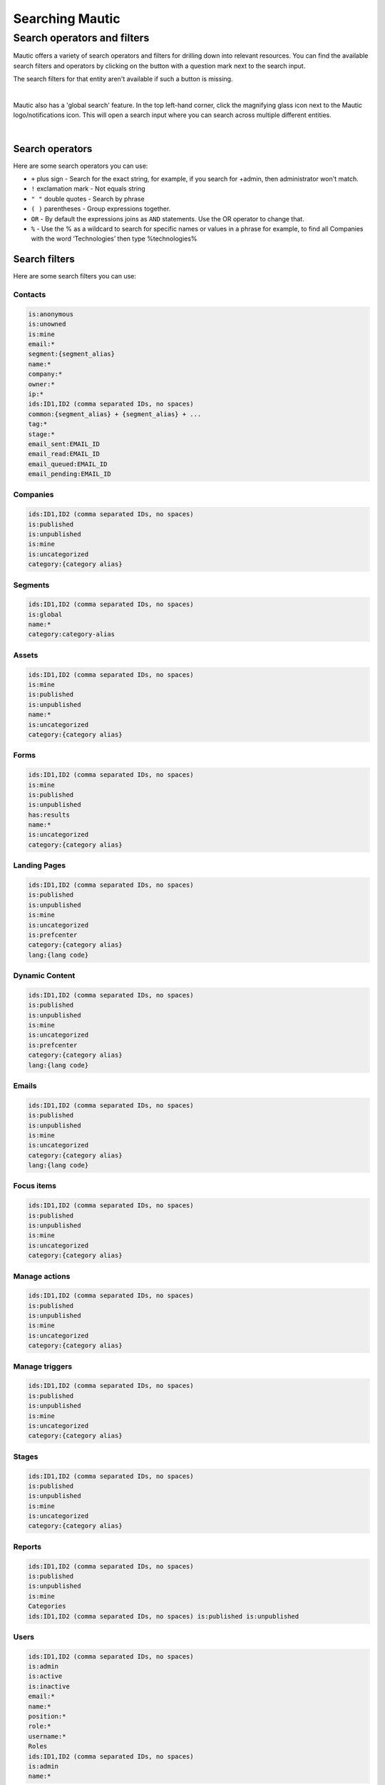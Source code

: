 .. vale off

Searching Mautic
################

.. vale on

Search operators and filters
****************************

Mautic offers a variety of search operators and filters for drilling down into relevant resources. You can find the available search filters and operators by clicking on the button with a question mark next to the search input.

The search filters for that entity aren't available if such a button is missing.

.. image:: images/contacts-search.png
   :align: center
   :alt: Mautic Contact search
   
|

Mautic also has a 'global search' feature. In the top left-hand corner, click the magnifying glass icon next to the Mautic logo/notifications icon. This will open a search input where you can search across multiple different entities.

.. image:: images/global-search.png
   :align: center
   :alt: Mautic global search

|

Search operators
================

Here are some search operators you can use:

* ``+`` plus sign - Search for the exact string, for example, if you search for +admin, then administrator won't match.

* ``!`` exclamation mark - Not equals string
  
* ``" "`` double quotes - Search by phrase
  
* ``( )`` parentheses - Group expressions together.
  
* ``OR`` - By default the expressions joins as ``AND`` statements. Use the OR operator to change that.

* ``%`` - Use the % as a wildcard to search for specific names or values in a phrase for example, to find all Companies with the word ‘Technologies’ then type %technologies%
  
Search filters
==============

Here are some search filters you can use:

Contacts
--------

.. code-block::
    
    is:anonymous
    is:unowned
    is:mine
    email:*
    segment:{segment_alias}
    name:*
    company:*
    owner:*
    ip:*
    ids:ID1,ID2 (comma separated IDs, no spaces)
    common:{segment_alias} + {segment_alias} + ...
    tag:*
    stage:*
    email_sent:EMAIL_ID
    email_read:EMAIL_ID
    email_queued:EMAIL_ID
    email_pending:EMAIL_ID

Companies
---------

.. code-block:: 

    ids:ID1,ID2 (comma separated IDs, no spaces)
    is:published
    is:unpublished
    is:mine
    is:uncategorized
    category:{category alias}

Segments
--------

.. code-block:: 

    ids:ID1,ID2 (comma separated IDs, no spaces)
    is:global
    name:*
    category:category-alias

Assets
--------

.. code-block:: 

    ids:ID1,ID2 (comma separated IDs, no spaces)
    is:mine
    is:published
    is:unpublished
    name:*
    is:uncategorized
    category:{category alias}

Forms
-----

.. code-block:: 
   
    ids:ID1,ID2 (comma separated IDs, no spaces)
    is:mine
    is:published
    is:unpublished
    has:results
    name:*
    is:uncategorized
    category:{category alias}

.. vale off

Landing Pages
-------------

.. vale on

.. code-block:: 

    ids:ID1,ID2 (comma separated IDs, no spaces)
    is:published
    is:unpublished
    is:mine
    is:uncategorized
    is:prefcenter
    category:{category alias}
    lang:{lang code}

.. vale off

Dynamic Content
---------------

.. vale on

.. code-block:: 

    ids:ID1,ID2 (comma separated IDs, no spaces)
    is:published
    is:unpublished
    is:mine
    is:uncategorized
    is:prefcenter
    category:{category alias}
    lang:{lang code}

Emails
--------

.. code-block:: 

    ids:ID1,ID2 (comma separated IDs, no spaces)
    is:published
    is:unpublished
    is:mine
    is:uncategorized
    category:{category alias}
    lang:{lang code}

Focus items
-----------

.. code-block:: 

    ids:ID1,ID2 (comma separated IDs, no spaces)
    is:published
    is:unpublished
    is:mine
    is:uncategorized
    category:{category alias}

Manage actions
--------------

.. code-block:: 

    ids:ID1,ID2 (comma separated IDs, no spaces)
    is:published
    is:unpublished
    is:mine
    is:uncategorized
    category:{category alias}

Manage triggers
---------------

.. code-block:: 

    ids:ID1,ID2 (comma separated IDs, no spaces)
    is:published
    is:unpublished
    is:mine
    is:uncategorized
    category:{category alias}

Stages
------

.. code-block:: 

    ids:ID1,ID2 (comma separated IDs, no spaces)
    is:published
    is:unpublished
    is:mine
    is:uncategorized
    category:{category alias}

Reports
-------

.. code-block:: 

    ids:ID1,ID2 (comma separated IDs, no spaces)
    is:published
    is:unpublished
    is:mine
    Categories
    ids:ID1,ID2 (comma separated IDs, no spaces) is:published is:unpublished

Users
-----

.. code-block:: 

    ids:ID1,ID2 (comma separated IDs, no spaces)
    is:admin
    is:active
    is:inactive
    email:*
    name:*
    position:*
    role:*
    username:*
    Roles
    ids:ID1,ID2 (comma separated IDs, no spaces)
    is:admin
    name:*

Webhooks
--------


.. code-block:: 

    ids:ID1,ID2 (comma separated IDs, no spaces)
    is:published
    is:unpublished
    is:mine
    is:uncategorized
    is:prefcenter
    category:{category alias}
    lang:{lang code}